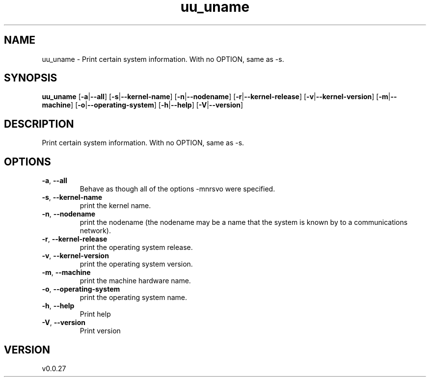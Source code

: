 .ie \n(.g .ds Aq \(aq
.el .ds Aq '
.TH uu_uname 1  "uu_uname 0.0.27" 
.SH NAME
uu_uname \- Print certain system information. 
With no OPTION, same as \-s.
.SH SYNOPSIS
\fBuu_uname\fR [\fB\-a\fR|\fB\-\-all\fR] [\fB\-s\fR|\fB\-\-kernel\-name\fR] [\fB\-n\fR|\fB\-\-nodename\fR] [\fB\-r\fR|\fB\-\-kernel\-release\fR] [\fB\-v\fR|\fB\-\-kernel\-version\fR] [\fB\-m\fR|\fB\-\-machine\fR] [\fB\-o\fR|\fB\-\-operating\-system\fR] [\fB\-h\fR|\fB\-\-help\fR] [\fB\-V\fR|\fB\-\-version\fR] 
.SH DESCRIPTION
Print certain system information. 
With no OPTION, same as \-s.
.SH OPTIONS
.TP
\fB\-a\fR, \fB\-\-all\fR
Behave as though all of the options \-mnrsvo were specified.
.TP
\fB\-s\fR, \fB\-\-kernel\-name\fR
print the kernel name.
.TP
\fB\-n\fR, \fB\-\-nodename\fR
print the nodename (the nodename may be a name that the system is known by to a communications network).
.TP
\fB\-r\fR, \fB\-\-kernel\-release\fR
print the operating system release.
.TP
\fB\-v\fR, \fB\-\-kernel\-version\fR
print the operating system version.
.TP
\fB\-m\fR, \fB\-\-machine\fR
print the machine hardware name.
.TP
\fB\-o\fR, \fB\-\-operating\-system\fR
print the operating system name.
.TP
\fB\-h\fR, \fB\-\-help\fR
Print help
.TP
\fB\-V\fR, \fB\-\-version\fR
Print version
.SH VERSION
v0.0.27
